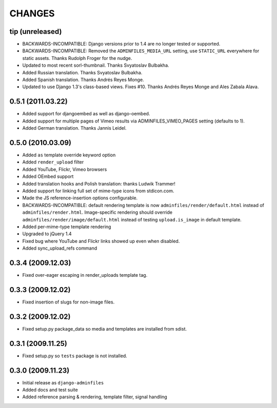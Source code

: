 CHANGES
=======

tip (unreleased)
----------------

- BACKWARDS-INCOMPATIBLE: Django versions prior to 1.4 are no longer tested or supported.

- BACKWARDS-INCOMPATIBLE: Removed the ``ADMINFILES_MEDIA_URL`` setting, use
  ``STATIC_URL`` everywhere for static assets. Thanks Rudolph Froger for the
  nudge.

- Updated to most recent sorl-thumbnail. Thanks Svyatoslav Bulbakha.

- Added Russian translation. Thanks Svyatoslav Bulbakha.

- Added Spanish translation. Thanks Andrés Reyes Monge.

- Updated to use Django 1.3's class-based views. Fixes #10. Thanks Andrés
  Reyes Monge and Ales Zabala Alava.


0.5.1 (2011.03.22)
------------------

- Added support for djangoembed as well as django-oembed.

- Added support for multiple pages of Vimeo results via
  ADMINFILES_VIMEO_PAGES setting (defaults to 1).

- Added German translation. Thanks Jannis Leidel.



0.5.0 (2010.03.09)
------------------

- Added ``as`` template override keyword option

- Added ``render_upload`` filter

- Added YouTube, Flickr, Vimeo browsers

- Added OEmbed support

- Added translation hooks and Polish translation: thanks Ludwik Trammer!

- Added support for linking full set of mime-type icons from stdicon.com.

- Made the JS reference-insertion options configurable.

- BACKWARDS-INCOMPATIBLE: default rendering template is now
  ``adminfiles/render/default.html`` instead of
  ``adminfiles/render.html``.  Image-specific rendering should
  override ``adminfiles/render/image/default.html`` instead of testing
  ``upload.is_image`` in default template.

- Added per-mime-type template rendering

- Upgraded to jQuery 1.4

- Fixed bug where YouTube and Flickr links showed up even when disabled.

- Added sync_upload_refs command


0.3.4 (2009.12.03)
------------------

- Fixed over-eager escaping in render_uploads template tag.


0.3.3 (2009.12.02)
------------------

- Fixed insertion of slugs for non-image files.


0.3.2 (2009.12.02)
------------------

- Fixed setup.py package_data so media and templates are installed from sdist.


0.3.1 (2009.11.25)
------------------

- Fixed setup.py so ``tests`` package is not installed.


0.3.0 (2009.11.23)
------------------

- Initial release as ``django-adminfiles``

- Added docs and test suite

- Added reference parsing & rendering, template filter, signal handling

